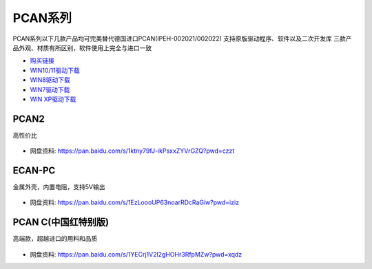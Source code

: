 PCAN系列
=========================

PCAN系列以下几款产品均可完美替代德国进口PCAN(IPEH-002021/002022)
支持原版驱动程序、软件以及二次开发库
三款产品外观、材质有所区别，软件使用上完全与进口一致

- `购买链接`_
- `WIN10/11驱动下载`_
- `WIN8驱动下载`_
- `WIN7驱动下载`_
- `WIN XP驱动下载`_

PCAN2
------------
高性价比

.. figure:: media/PCAN2.jpg

- 网盘资料: https://pan.baidu.com/s/1ktny79fJ-ikPsxxZYVrGZQ?pwd=czzt 

ECAN-PC
------------
金属外壳，内置电阻，支持5V输出

.. figure:: media/ECAN.jpg

- 网盘资料: https://pan.baidu.com/s/1EzLoooUP63noarRDcRaGiw?pwd=iziz



PCAN C(中国红特别版)
------------------------
高端款，超越进口的用料和品质

.. figure:: media/PCAN-C.png

- 网盘资料: https://pan.baidu.com/s/1YECrj1V2l2gHOHr3RfpMZw?pwd=xqdz


.. _购买链接: https://item.taobao.com/item.htm?spm=a1z10.1-c.w4004-23664160369.14.48f94917QmiBmA&id=651316809234
.. _WIN10/11驱动下载: https://www.peak-system.com/quick/DrvSetup  
.. _WIN8驱动下载: https://www.peak-system.com/fileadmin/media/files/PEAK-System_Outdated-Driver-Setup_Win81.zip
.. _WIN7驱动下载: https://www.peak-system.com/fileadmin/media/files/PEAK-System_Outdated-Driver-Setup_Win7.zip
.. _WIN XP驱动下载: https://www.peak-system.com/fileadmin/media/files/PEAK-System_Outdated-Driver-Setup_WinXP.zip